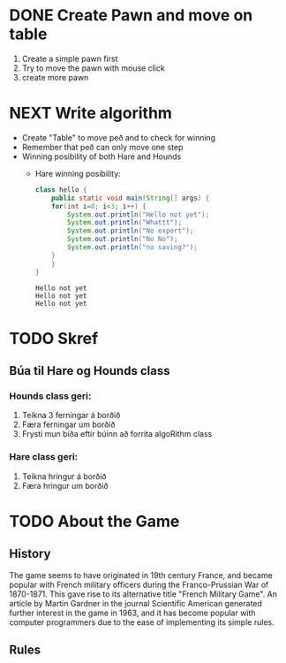 #+STARTUP: overview

* COMMENT Have to execute this code before use org-babel
  - to execute move cursor to the BEGIN line and do this: "Ctrl+c Ctrl+c"
==================================================================================
===================== How to coding java inside org with babel ===================
================================= START ==========================================

#+BEGIN_SRC emacs-lisp :result nil
  ;; This code below enable add and run java-code inside of org
  (org-babel-do-load-languages
    'org-babel-load-languages
       '((java . t)
	  ;;(python . t)
	 )
  )
  ;; stop emacs asking for confirmation, for this buffer only
  (setq-local org-confirm-babel-evaluate nil)
  (setq-local org-startup-indented t)
  (setq-local org-src-preserve-indentation nil)
  (setq-local org-edit-src-content-indentation 0)

#+END_SRC

#+RESULTS:
: 0

=================================== END ==========================================





* DONE COMMENT Create Table
** DONE Draw board
   Sketching in notability:
   - Play board
   - Winning posibility for both hounds and hare
** DONE Draw with javafx
   - The board
     
* DONE Create Pawn and move on table
  1. Create a simple pawn first
  2. Try to move the pawn with mouse click
  3. create more pawn

* NEXT Write algorithm
  - Create "Table" to move peð and to check for winning
  - Remember that peð can only move one step
  - Winning posibility of both Hare and Hounds
    + Hare winning posibility:
      #+BEGIN_SRC java :classname hello :results output
	class hello {
	    public static void main(String[] args) {
		for(int i=0; i<3; i++) {
		    System.out.println("Hello not yet");
		    System.out.println("Whattt");
		    System.out.println("No export");
		    System.out.println("No No");
		    System.out.println("no saving?");
		}
	    }
	}
      #+END_SRC

      #+RESULTS:
      : Hello not yet
      : Hello not yet
      : Hello not yet

      
* TODO Skref
** Búa til Hare og Hounds class
*** Hounds class geri:
    1. Teikna 3 ferningar á borðið
    2. Færa ferningar um borðið
    3. Frysti mun bíða eftir búinn að forrita algoRithm class
*** Hare class geri:
    1. Teikna hringur á borðið
    2. Færa hringur um borðið
       
* TODO About the Game
** History
   The game seems to have originated in 19th century France, and became popular with French military officers during the Franco-Prussian War of 1870-1871. This gave rise to its alternative title "French Military Game". An article by Martin Gardner in the journal Scientific American generated further interest in the game in 1963, and it has become popular with computer programmers due to the ease of implementing its simple rules.
** Rules
   

